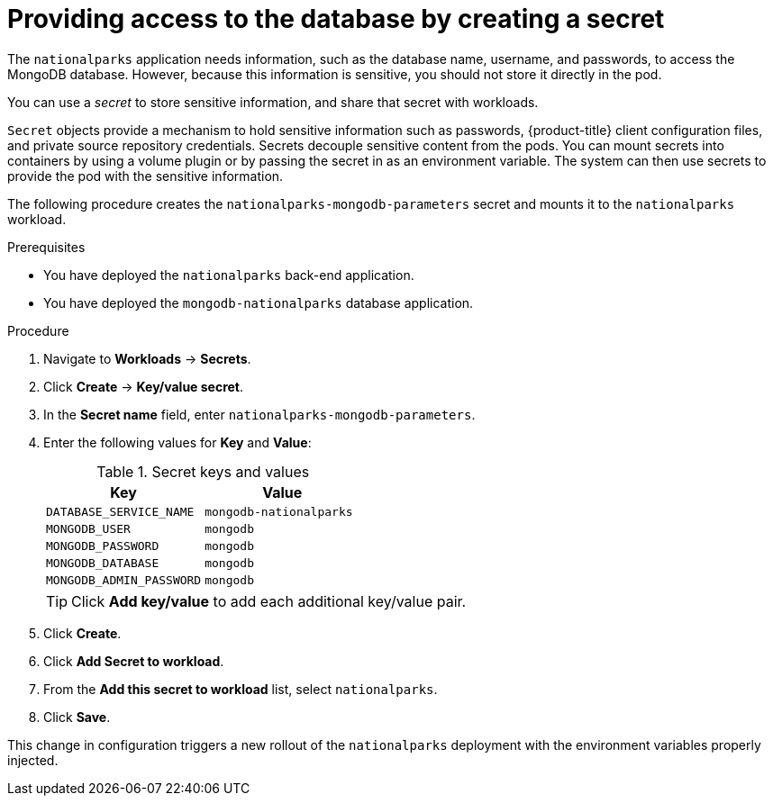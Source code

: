 // Module included in the following assemblies:
//
// * tutorials/dev-app-web-console.adoc

:_mod-docs-content-type: PROCEDURE
[id="getting-started-web-console-creating-secret_{context}"]
= Providing access to the database by creating a secret

The `nationalparks` application needs information, such as the database name, username, and passwords, to access the MongoDB database. However, because this information is sensitive, you should not store it directly in the pod.

You can use a _secret_ to store sensitive information, and share that secret with workloads.

`Secret` objects provide a mechanism to hold sensitive information such as passwords, {product-title} client configuration files, and private source repository credentials. Secrets decouple sensitive content from the pods. You can mount secrets into containers by using a volume plugin or by passing the secret in as an environment variable. The system can then use secrets to provide the pod with the sensitive information.

The following procedure creates the `nationalparks-mongodb-parameters` secret and mounts it to the `nationalparks` workload.

.Prerequisites

* You have deployed the `nationalparks` back-end application.
* You have deployed the `mongodb-nationalparks` database application.

.Procedure

. Navigate to *Workloads* -> *Secrets*.
. Click *Create* -> *Key/value secret*.
. In the *Secret name* field, enter `nationalparks-mongodb-parameters`.
. Enter the following values for *Key* and *Value*:
+
.Secret keys and values
[cols="1,1"]
|===
|Key |Value

|`DATABASE_SERVICE_NAME`|`mongodb-nationalparks`
|`MONGODB_USER`|`mongodb`
|`MONGODB_PASSWORD`|`mongodb`
|`MONGODB_DATABASE`|`mongodb`
|`MONGODB_ADMIN_PASSWORD`|`mongodb`
|===
+
[TIP]
====
Click *Add key/value* to add each additional key/value pair.
====

. Click *Create*.
. Click *Add Secret to workload*.
. From the *Add this secret to workload* list, select `nationalparks`.

. Click *Save*.

This change in configuration triggers a new rollout of the `nationalparks` deployment with the environment variables properly injected.